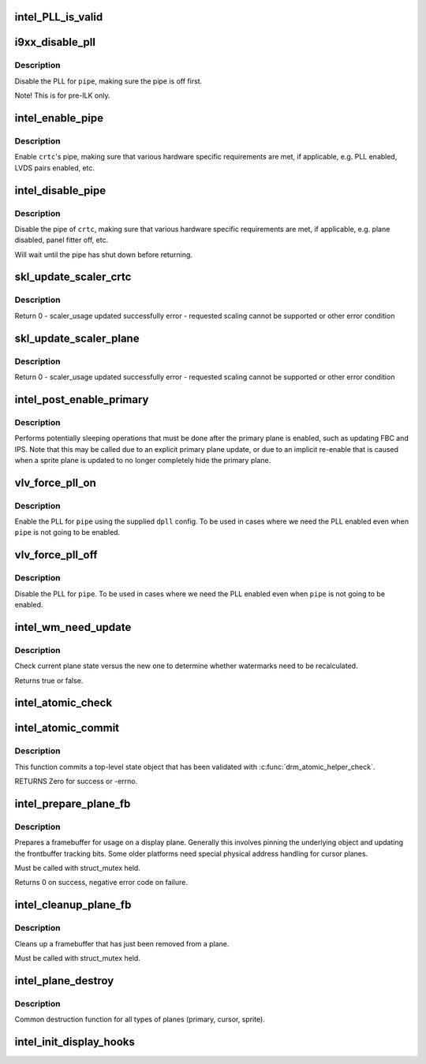 .. -*- coding: utf-8; mode: rst -*-
.. src-file: drivers/gpu/drm/i915/intel_display.c

.. _`intel_pll_is_valid`:

intel_PLL_is_valid
==================

.. c:function:: bool intel_PLL_is_valid(struct drm_i915_private *dev_priv, const struct intel_limit *limit, const struct dpll *clock)

    the given connectors.

    :param struct drm_i915_private \*dev_priv:
        *undescribed*

    :param const struct intel_limit \*limit:
        *undescribed*

    :param const struct dpll \*clock:
        *undescribed*

.. _`i9xx_disable_pll`:

i9xx_disable_pll
================

.. c:function:: void i9xx_disable_pll(struct intel_crtc *crtc)

    disable a PLL

    :param struct intel_crtc \*crtc:
        *undescribed*

.. _`i9xx_disable_pll.description`:

Description
-----------

Disable the PLL for \ ``pipe``\ , making sure the pipe is off first.

Note!  This is for pre-ILK only.

.. _`intel_enable_pipe`:

intel_enable_pipe
=================

.. c:function:: void intel_enable_pipe(struct intel_crtc *crtc)

    enable a pipe, asserting requirements

    :param struct intel_crtc \*crtc:
        crtc responsible for the pipe

.. _`intel_enable_pipe.description`:

Description
-----------

Enable \ ``crtc``\ 's pipe, making sure that various hardware specific requirements
are met, if applicable, e.g. PLL enabled, LVDS pairs enabled, etc.

.. _`intel_disable_pipe`:

intel_disable_pipe
==================

.. c:function:: void intel_disable_pipe(struct intel_crtc *crtc)

    disable a pipe, asserting requirements

    :param struct intel_crtc \*crtc:
        crtc whose pipes is to be disabled

.. _`intel_disable_pipe.description`:

Description
-----------

Disable the pipe of \ ``crtc``\ , making sure that various hardware
specific requirements are met, if applicable, e.g. plane
disabled, panel fitter off, etc.

Will wait until the pipe has shut down before returning.

.. _`skl_update_scaler_crtc`:

skl_update_scaler_crtc
======================

.. c:function:: int skl_update_scaler_crtc(struct intel_crtc_state *state)

    Stages update to scaler state for a given crtc.

    :param struct intel_crtc_state \*state:
        crtc's scaler state

.. _`skl_update_scaler_crtc.description`:

Description
-----------

Return
0 - scaler_usage updated successfully
error - requested scaling cannot be supported or other error condition

.. _`skl_update_scaler_plane`:

skl_update_scaler_plane
=======================

.. c:function:: int skl_update_scaler_plane(struct intel_crtc_state *crtc_state, struct intel_plane_state *plane_state)

    Stages update to scaler state for a given plane.

    :param struct intel_crtc_state \*crtc_state:
        *undescribed*

    :param struct intel_plane_state \*plane_state:
        atomic plane state to update

.. _`skl_update_scaler_plane.description`:

Description
-----------

Return
0 - scaler_usage updated successfully
error - requested scaling cannot be supported or other error condition

.. _`intel_post_enable_primary`:

intel_post_enable_primary
=========================

.. c:function:: void intel_post_enable_primary(struct drm_crtc *crtc)

    Perform operations after enabling primary plane

    :param struct drm_crtc \*crtc:
        the CRTC whose primary plane was just enabled

.. _`intel_post_enable_primary.description`:

Description
-----------

Performs potentially sleeping operations that must be done after the primary
plane is enabled, such as updating FBC and IPS.  Note that this may be
called due to an explicit primary plane update, or due to an implicit
re-enable that is caused when a sprite plane is updated to no longer
completely hide the primary plane.

.. _`vlv_force_pll_on`:

vlv_force_pll_on
================

.. c:function:: int vlv_force_pll_on(struct drm_i915_private *dev_priv, enum pipe pipe, const struct dpll *dpll)

    forcibly enable just the PLL

    :param struct drm_i915_private \*dev_priv:
        i915 private structure

    :param enum pipe pipe:
        pipe PLL to enable

    :param const struct dpll \*dpll:
        PLL configuration

.. _`vlv_force_pll_on.description`:

Description
-----------

Enable the PLL for \ ``pipe``\  using the supplied \ ``dpll``\  config. To be used
in cases where we need the PLL enabled even when \ ``pipe``\  is not going to
be enabled.

.. _`vlv_force_pll_off`:

vlv_force_pll_off
=================

.. c:function:: void vlv_force_pll_off(struct drm_i915_private *dev_priv, enum pipe pipe)

    forcibly disable just the PLL

    :param struct drm_i915_private \*dev_priv:
        i915 private structure

    :param enum pipe pipe:
        pipe PLL to disable

.. _`vlv_force_pll_off.description`:

Description
-----------

Disable the PLL for \ ``pipe``\ . To be used in cases where we need
the PLL enabled even when \ ``pipe``\  is not going to be enabled.

.. _`intel_wm_need_update`:

intel_wm_need_update
====================

.. c:function:: bool intel_wm_need_update(struct drm_plane *plane, struct drm_plane_state *state)

    Check whether watermarks need updating

    :param struct drm_plane \*plane:
        drm plane

    :param struct drm_plane_state \*state:
        new plane state

.. _`intel_wm_need_update.description`:

Description
-----------

Check current plane state versus the new one to determine whether
watermarks need to be recalculated.

Returns true or false.

.. _`intel_atomic_check`:

intel_atomic_check
==================

.. c:function:: int intel_atomic_check(struct drm_device *dev, struct drm_atomic_state *state)

    validate state object

    :param struct drm_device \*dev:
        drm device

    :param struct drm_atomic_state \*state:
        state to validate

.. _`intel_atomic_commit`:

intel_atomic_commit
===================

.. c:function:: int intel_atomic_commit(struct drm_device *dev, struct drm_atomic_state *state, bool nonblock)

    commit validated state object

    :param struct drm_device \*dev:
        DRM device

    :param struct drm_atomic_state \*state:
        the top-level driver state object

    :param bool nonblock:
        nonblocking commit

.. _`intel_atomic_commit.description`:

Description
-----------

This function commits a top-level state object that has been validated
with \ :c:func:`drm_atomic_helper_check`\ .

RETURNS
Zero for success or -errno.

.. _`intel_prepare_plane_fb`:

intel_prepare_plane_fb
======================

.. c:function:: int intel_prepare_plane_fb(struct drm_plane *plane, struct drm_plane_state *new_state)

    Prepare fb for usage on plane

    :param struct drm_plane \*plane:
        drm plane to prepare for

    :param struct drm_plane_state \*new_state:
        *undescribed*

.. _`intel_prepare_plane_fb.description`:

Description
-----------

Prepares a framebuffer for usage on a display plane.  Generally this
involves pinning the underlying object and updating the frontbuffer tracking
bits.  Some older platforms need special physical address handling for
cursor planes.

Must be called with struct_mutex held.

Returns 0 on success, negative error code on failure.

.. _`intel_cleanup_plane_fb`:

intel_cleanup_plane_fb
======================

.. c:function:: void intel_cleanup_plane_fb(struct drm_plane *plane, struct drm_plane_state *old_state)

    Cleans up an fb after plane use

    :param struct drm_plane \*plane:
        drm plane to clean up for

    :param struct drm_plane_state \*old_state:
        *undescribed*

.. _`intel_cleanup_plane_fb.description`:

Description
-----------

Cleans up a framebuffer that has just been removed from a plane.

Must be called with struct_mutex held.

.. _`intel_plane_destroy`:

intel_plane_destroy
===================

.. c:function:: void intel_plane_destroy(struct drm_plane *plane)

    destroy a plane

    :param struct drm_plane \*plane:
        plane to destroy

.. _`intel_plane_destroy.description`:

Description
-----------

Common destruction function for all types of planes (primary, cursor,
sprite).

.. _`intel_init_display_hooks`:

intel_init_display_hooks
========================

.. c:function:: void intel_init_display_hooks(struct drm_i915_private *dev_priv)

    initialize the display modesetting hooks

    :param struct drm_i915_private \*dev_priv:
        device private

.. This file was automatic generated / don't edit.

